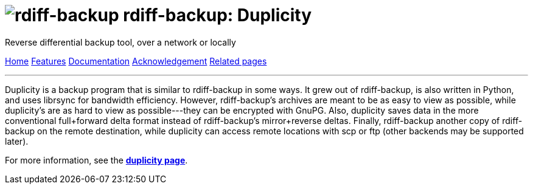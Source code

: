 = image:../resources/logo-banner.svg[rdiff-backup] rdiff-backup: Duplicity
:sectnums:

Reverse differential backup tool, over a network or locally

[[pages]]
xref:../index.adoc[Home] xref:./features.adoc[Features]
xref:./docs.adoc[Documentation]
xref:./acknowledgments.adoc[Acknowledgement] xref:./related.adoc[Related
pages]

'''''

Duplicity is a backup program that is similar to rdiff-backup in some
ways. It grew out of rdiff-backup, is also written in Python, and uses
librsync for bandwidth efficiency. However, rdiff-backup's archives are
meant to be as easy to view as possible, while duplicity's are as hard
to view as possible---they can be encrypted with GnuPG. Also, duplicity
saves data in the more conventional full+forward delta format instead of
rdiff-backup's mirror+reverse deltas. Finally, rdiff-backup another copy
of rdiff-backup on the remote destination, while duplicity can access
remote locations with scp or ftp (other backends may be supported
later).

For more information, see the
*http://www.nongnu.org/duplicity/[duplicity page]*.
